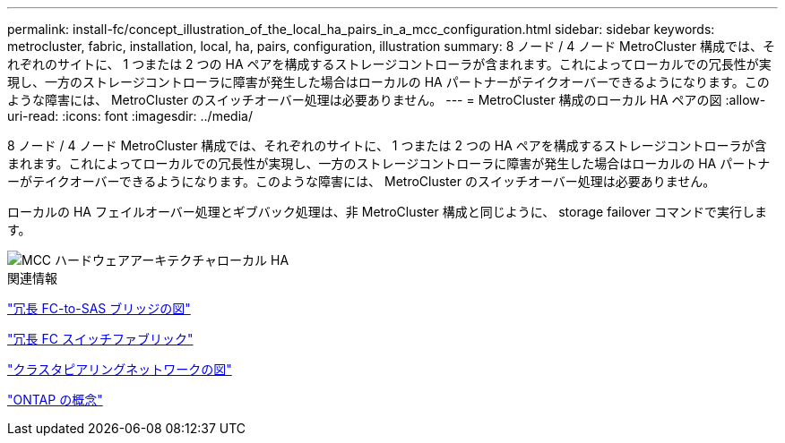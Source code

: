 ---
permalink: install-fc/concept_illustration_of_the_local_ha_pairs_in_a_mcc_configuration.html 
sidebar: sidebar 
keywords: metrocluster, fabric, installation, local, ha, pairs, configuration, illustration 
summary: 8 ノード / 4 ノード MetroCluster 構成では、それぞれのサイトに、 1 つまたは 2 つの HA ペアを構成するストレージコントローラが含まれます。これによってローカルでの冗長性が実現し、一方のストレージコントローラに障害が発生した場合はローカルの HA パートナーがテイクオーバーできるようになります。このような障害には、 MetroCluster のスイッチオーバー処理は必要ありません。 
---
= MetroCluster 構成のローカル HA ペアの図
:allow-uri-read: 
:icons: font
:imagesdir: ../media/


[role="lead"]
8 ノード / 4 ノード MetroCluster 構成では、それぞれのサイトに、 1 つまたは 2 つの HA ペアを構成するストレージコントローラが含まれます。これによってローカルでの冗長性が実現し、一方のストレージコントローラに障害が発生した場合はローカルの HA パートナーがテイクオーバーできるようになります。このような障害には、 MetroCluster のスイッチオーバー処理は必要ありません。

ローカルの HA フェイルオーバー処理とギブバック処理は、非 MetroCluster 構成と同じように、 storage failover コマンドで実行します。

image::../media/mcc_hw_architecture_local_ha.gif[MCC ハードウェアアーキテクチャローカル HA]

.関連情報
link:concept_illustration_of_redundant_fc_to_sas_bridges.html["冗長 FC-to-SAS ブリッジの図"]

link:concept_redundant_fc_switch_fabrics.html["冗長 FC スイッチファブリック"]

link:concept_cluster_peering_network_mcc.html["クラスタピアリングネットワークの図"]

https://docs.netapp.com/ontap-9/topic/com.netapp.doc.dot-cm-concepts/home.html["ONTAP の概念"^]
